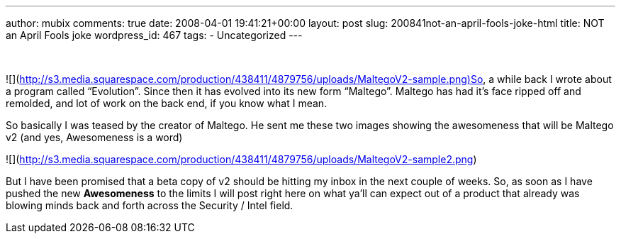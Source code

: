 ---
author: mubix
comments: true
date: 2008-04-01 19:41:21+00:00
layout: post
slug: 200841not-an-april-fools-joke-html
title: NOT an April Fools joke
wordpress_id: 467
tags:
- Uncategorized
---

   
  
![](http://s3.media.squarespace.com/production/438411/4879756/uploads/MaltegoV2-sample.png)So, a while back I wrote about a program called “Evolution”. Since then it has evolved into its new form “Maltego”. Maltego has had it’s face ripped off and remolded, and lot of work on the back end, if you know what I mean.  
  
So basically I was teased by the creator of Maltego. He sent me these two images showing the awesomeness that will be Maltego v2 (and yes, Awesomeness is a word)  
  
![](http://s3.media.squarespace.com/production/438411/4879756/uploads/MaltegoV2-sample2.png)  
  
But I have been promised that a beta copy of v2 should be hitting my inbox in the next couple of weeks. So, as soon as I have pushed the new **Awesomeness** to the limits I will post right here on what ya’ll can expect out of a product that already was blowing minds back and forth across the Security / Intel field.
